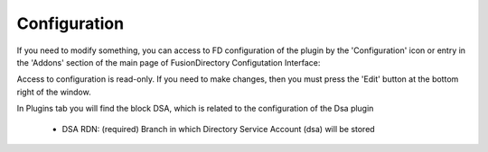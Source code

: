 Configuration
=============

If you need to modify something, you can access to FD configuration of the plugin by the 'Configuration' icon or entry in the 
'Addons' section of the main page of FusionDirectory Configutation Interface: 



.. image:: images/dsa-configuration.png
   :alt: Picture of DSA configuration in FusionDirectory
   
   
Access to configuration is read-only. If you need to make changes, then you must press the 'Edit' button at the bottom right of the window.

In Plugins tab you will find the block DSA, which is related to the configuration of the Dsa plugin


    * DSA RDN: (required) Branch in which Directory Service Account (dsa) will be stored  



.. image:: images/dsa-configuration-page.png
   :alt: Picture of DSA configuration page in FusionDirectory
